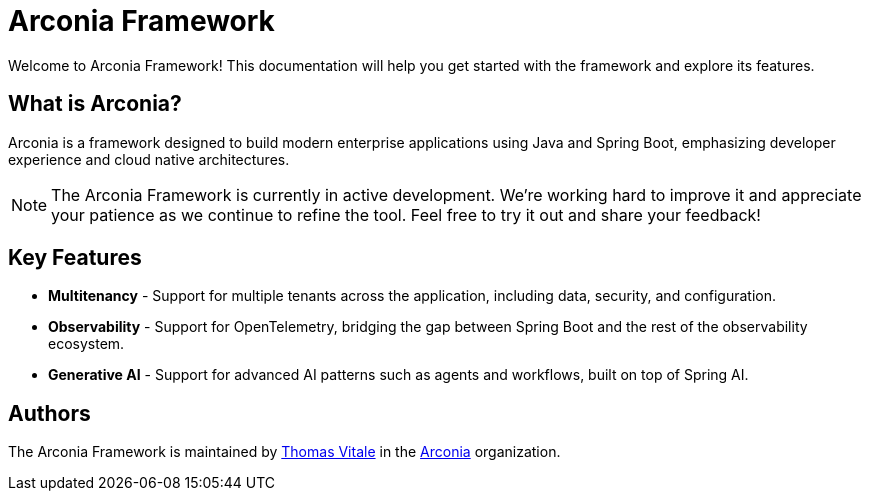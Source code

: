 = Arconia Framework
:description: Welcome to the documentation about the Arconia Framework for Java and Spring Boot applications.

[.hero]
Welcome to Arconia Framework! This documentation will help you get started with the framework and explore its features.

== What is Arconia?

Arconia is a framework designed to build modern enterprise applications using Java and Spring Boot, emphasizing developer experience and cloud native architectures.

NOTE: The Arconia Framework is currently in active development. We're working hard to improve it and appreciate your patience as we continue to refine the tool. Feel free to try it out and share your feedback!

== Key Features

* *Multitenancy* - Support for multiple tenants across the application, including data, security, and configuration.
* *Observability* - Support for OpenTelemetry, bridging the gap between Spring Boot and the rest of the observability ecosystem.
* *Generative AI* - Support for advanced AI patterns such as agents and workflows, built on top of Spring AI.

== Authors

The Arconia Framework is maintained by https://thomasvitale.com[Thomas Vitale] in the https://github.com/arconia-io[Arconia] organization.
